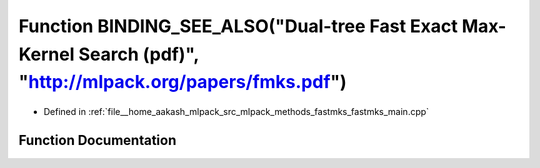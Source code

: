 .. _exhale_function_fastmks__main_8cpp_1a62bb29b340b8fce759e378539c05c2bc:

Function BINDING_SEE_ALSO("Dual-tree Fast Exact Max-Kernel Search (pdf)", "http://mlpack.org/papers/fmks.pdf")
==============================================================================================================

- Defined in :ref:`file__home_aakash_mlpack_src_mlpack_methods_fastmks_fastmks_main.cpp`


Function Documentation
----------------------


.. doxygenfunction:: BINDING_SEE_ALSO("Dual-tree Fast Exact Max-Kernel Search (pdf)", "http://mlpack.org/papers/fmks.pdf")
